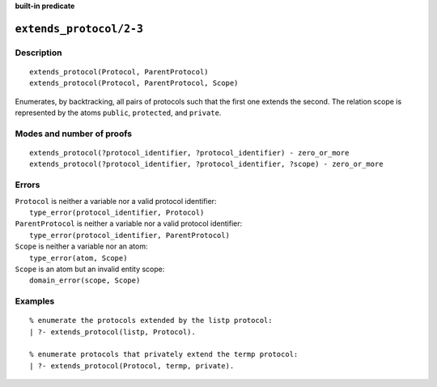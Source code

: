 ..
   This file is part of Logtalk <https://logtalk.org/>  
   Copyright 1998-2023 Paulo Moura <pmoura@logtalk.org>
   SPDX-License-Identifier: Apache-2.0

   Licensed under the Apache License, Version 2.0 (the "License");
   you may not use this file except in compliance with the License.
   You may obtain a copy of the License at

       http://www.apache.org/licenses/LICENSE-2.0

   Unless required by applicable law or agreed to in writing, software
   distributed under the License is distributed on an "AS IS" BASIS,
   WITHOUT WARRANTIES OR CONDITIONS OF ANY KIND, either express or implied.
   See the License for the specific language governing permissions and
   limitations under the License.


.. rst-class:: align-right

**built-in predicate**

.. index:: pair: extends_protocol/2-3; Built-in predicate
.. _predicates_extends_protocol_2_3:

``extends_protocol/2-3``
========================

Description
-----------

::

   extends_protocol(Protocol, ParentProtocol)
   extends_protocol(Protocol, ParentProtocol, Scope)

Enumerates, by backtracking, all pairs of protocols such that the first
one extends the second. The relation scope is represented by the atoms
``public``, ``protected``, and ``private``.

Modes and number of proofs
--------------------------

::

   extends_protocol(?protocol_identifier, ?protocol_identifier) - zero_or_more
   extends_protocol(?protocol_identifier, ?protocol_identifier, ?scope) - zero_or_more

Errors
------

| ``Protocol`` is neither a variable nor a valid protocol identifier:
|     ``type_error(protocol_identifier, Protocol)``
| ``ParentProtocol`` is neither a variable nor a valid protocol identifier:
|     ``type_error(protocol_identifier, ParentProtocol)``
| ``Scope`` is neither a variable nor an atom:
|     ``type_error(atom, Scope)``
| ``Scope`` is an atom but an invalid entity scope:
|     ``domain_error(scope, Scope)``

Examples
--------

::

   % enumerate the protocols extended by the listp protocol:
   | ?- extends_protocol(listp, Protocol).

   % enumerate protocols that privately extend the termp protocol:
   | ?- extends_protocol(Protocol, termp, private).

.. seealso::

   :ref:`predicates_current_protocol_1`,
   :ref:`predicates_implements_protocol_2_3`,
   :ref:`predicates_conforms_to_protocol_2_3`
